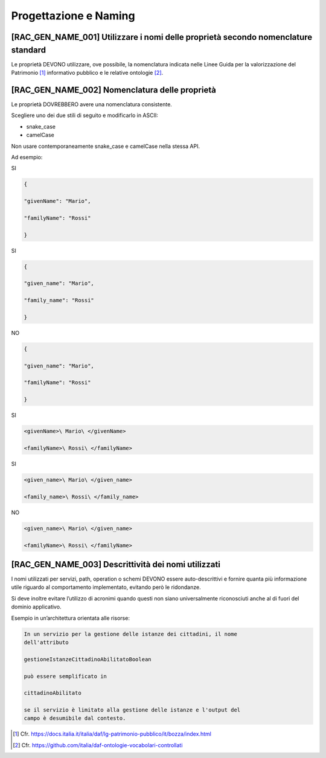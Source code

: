 Progettazione e Naming
======================

[RAC_GEN_NAME_001] Utilizzare i nomi delle proprietà secondo nomenclature standard
----------------------------------------------------------------------------------

Le proprietà DEVONO utilizzare, ove possibile, la nomenclatura indicata
nelle Linee Guida per la valorizzazione del Patrimonio [1]_ informativo
pubblico e le relative ontologie [2]_.

[RAC_GEN_NAME_002] Nomenclatura delle proprietà
-----------------------------------------------

Le proprietà DOVREBBERO avere una nomenclatura consistente.

Scegliere uno dei due stili di seguito e modificarlo in ASCII:

-  snake_case

-  camelCase

Non usare contemporaneamente snake_case e camelCase nella stessa API.

Ad esempio:

SI

.. code-block:: python

   {
   
   "givenName": "Mario",
   
   "familyName": "Rossi"
   
   }

SI

.. code-block:: python

   {
   
   "given_name": "Mario",
   
   "family_name": "Rossi"
   
   }

NO

.. code-block:: python

   {
   
   "given_name": "Mario",
   
   "familyName": "Rossi"
   
   }

SI

.. code-block:: python

   <givenName>\ Mario\ </givenName>
   
   <familyName>\ Rossi\ </familyName>

SI

.. code-block:: python

   <given_name>\ Mario\ </given_name>
   
   <family_name>\ Rossi\ </family_name>

NO

.. code-block:: python

   <given_name>\ Mario\ </given_name>
   
   <familyName>\ Rossi\ </familyName>

[RAC_GEN_NAME_003] Descrittività dei nomi utilizzati
----------------------------------------------------

I nomi utilizzati per servizi, path, operation o schemi DEVONO essere
auto-descrittivi e fornire quanta più informazione utile riguardo al
comportamento implementato, evitando però le ridondanze.

Si deve inoltre evitare l’utilizzo di acronimi quando questi non siano
universalmente riconosciuti anche al di fuori del dominio applicativo.

Esempio in un’architettura orientata alle risorse:

.. code-block:: python

   In un servizio per la gestione delle istanze dei cittadini, il nome
   dell'attributo
   
   gestioneIstanzeCittadinoAbilitatoBoolean
   
   può essere semplificato in
   
   cittadinoAbilitato
   
   se il servizio è limitato alla gestione delle istanze e l'output del
   campo è desumibile dal contesto.

.. [1]
   Cfr.
   https://docs.italia.it/italia/daf/lg-patrimonio-pubblico/it/bozza/index.html

.. [2]
   Cfr. https://github.com/italia/daf-ontologie-vocabolari-controllati
